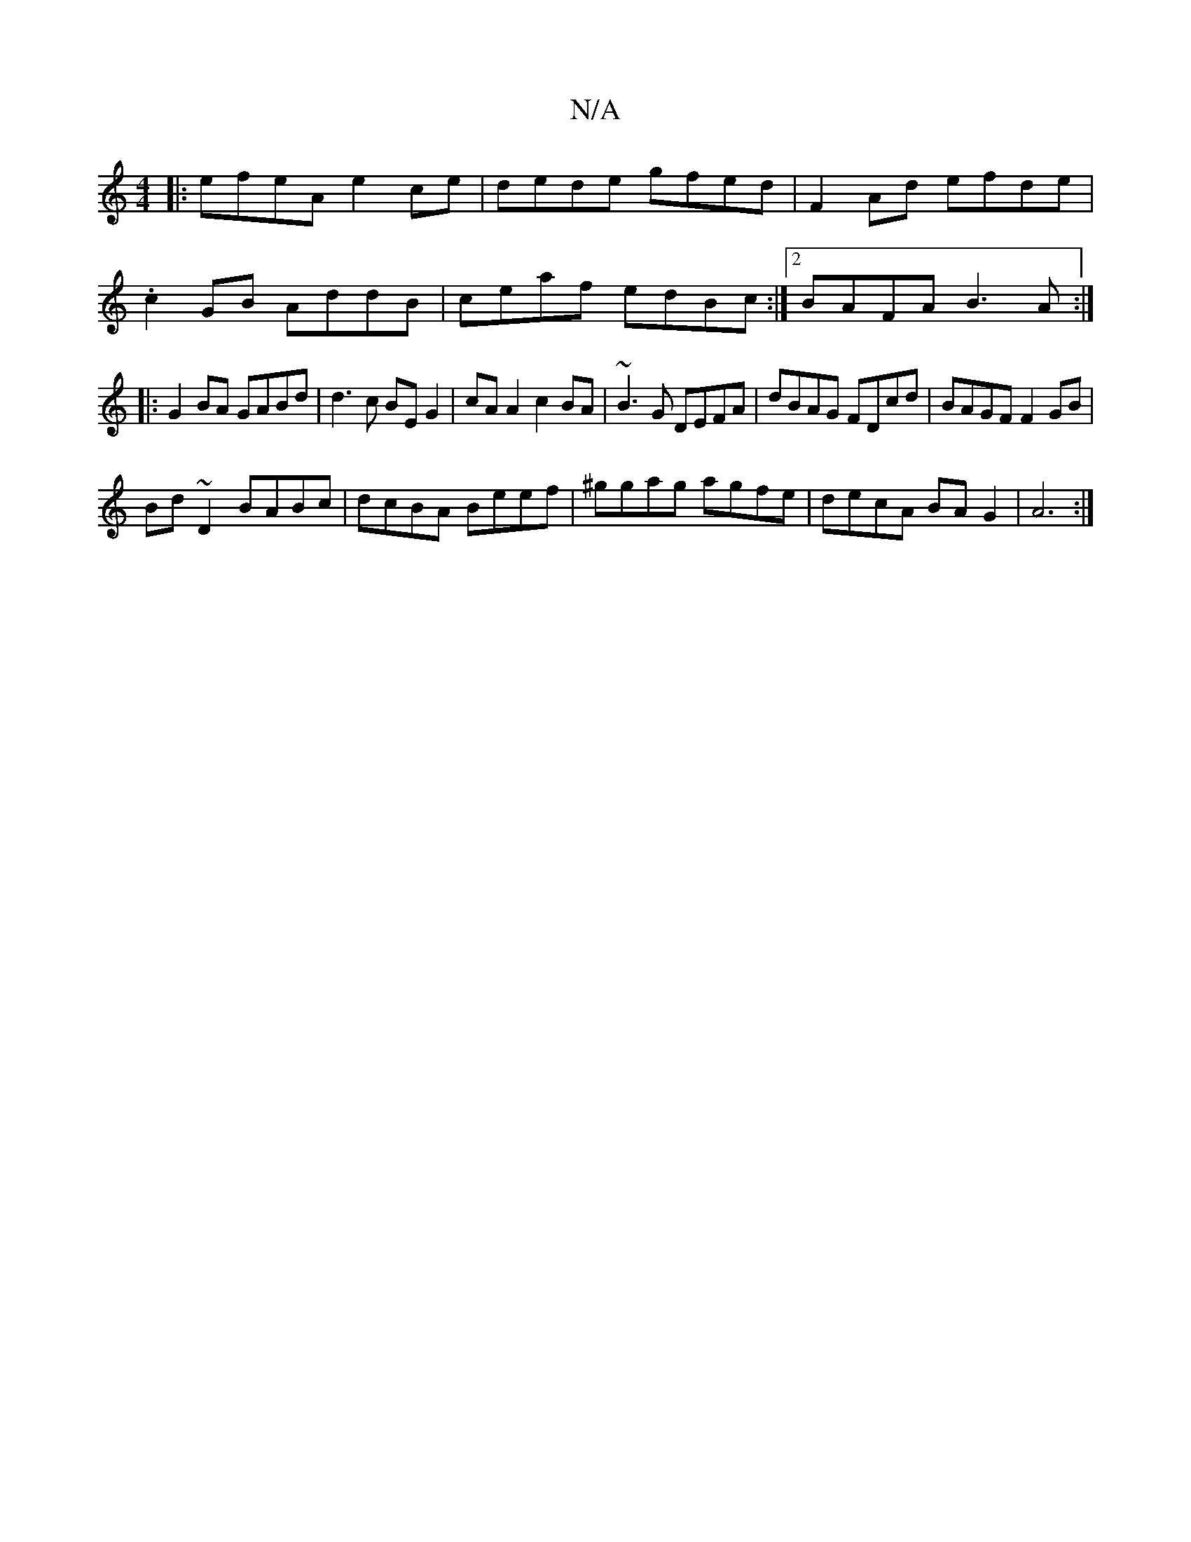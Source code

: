 X:1
T:N/A
M:4/4
R:N/A
K:Cmajor
|:efeA e2ce|dede gfed|F2 Ad efde|
.c2 GB AddB|ceaf edBc:|2 BAFA B3A:|
|:G2 BA GABd|d3c BEG2|cAA2c2BA|~B3G DEFA|dBAG FDcd|BAGF F2 GB|
Bd~D2 BABc|dcBA Beef|^ggag agfe|decA BAG2|A6 :|

d|"G"GFGA "Em"G3F 